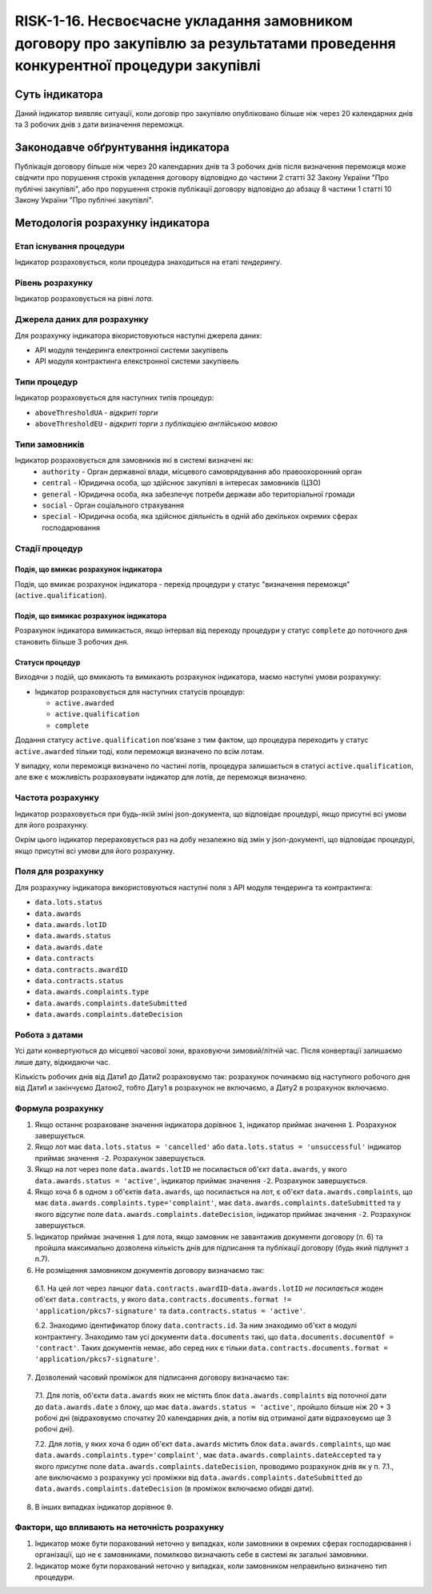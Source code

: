 ﻿#################################################################################
RISK-1-16. Несвоєчасне укладання замовником договору про закупівлю за результатами проведення конкурентної процедури закупівлі
#################################################################################

***************
Суть індикатора
***************

Даний індикатор виявляє ситуації, коли договір про закупівлю опубліковано більше ніж через 20 календарних днів та 3 робочих днів з дати визначення переможця.

************************************
Законодавче обґрунтування індикатора
************************************

Публікація договору більше ніж через 20 календарних днів та 3 робочих днів після визначення переможця може свідчити про порушення строків укладення договору відповідно до частини 2 статті 32 Закону України "Про публічні закупівлі", або про порушення строків публікації договору відповідно до абзацу 8 частини 1 статті 10 Закону України "Про публічні закупівлі".

*********************************
Методологія розрахунку індикатора
*********************************

Етап існування процедури
========================
Індикатор розраховується, коли процедура знаходиться на етапі *тендерингу*.

Рівень розрахунку
=================

Індикатор розраховується на рівні *лота*.

Джерела даних для розрахунку
============================

Для розрахунку індикатора вікористовуються наступні джерела даних:

- API модуля тендеринга електронної системи закупівель

- API модуля контрактинга елекстронної системи закупівель

Типи процедур
=============

Індикатор розраховується для наступних типів процедур:

- ``aboveThresholdUA`` - *відкриті торги*
- ``aboveThresholdEU`` - *відкриті торги з публікацією англійською мовою*

Типи замовників
===============

Індикатор розраховується для замовників які в системі визначені як:
 + ``authority`` - Орган державної влади, місцевого самоврядування або правоохоронний орган
 + ``central`` - Юридична особа, що здійснює закупівлі в інтересах замовників (ЦЗО)
 + ``general`` - Юридична особа, яка забезпечує потреби держави або територіальної громади
 + ``social`` -	Орган соціального страхування
 + ``special`` - Юридична особа, яка здійснює діяльність в одній або декількох окремих сферах господарювання


Стадії процедур
===============

Подія, що вмикає розрахунок індикатора
--------------------------------------

Подія, що вмикає розрахунок індикатора - перехід процедури у статус "визначення переможця" (``active.qualification``).

Подія, що вимикає розрахунок індикатора
---------------------------------------

Розрахунок індикатора вимикається, якщо інтервал від переходу процедури у статус ``complete`` до поточного дня становить більше 3 робочих дня.

Статуси процедур
----------------

Виходячи з подій, що вмикають та вимикають розрахунок індикатора, маємо наступні умови розрахунку:

- Індикатор розраховується для наступних статусів процедур:

  - ``active.awarded``
  - ``active.qualification``
  - ``complete``

Додання статусу ``active.qualification`` пов'язане з тим фактом, що процедура переходить у статус ``active.awarded`` тільки тоді, коли переможця визначено по всім лотам.

У випадку, коли переможця визначено по частині лотів, процедура залишається в статусі ``active.qualification``, але вже є можливість розраховувати індикатор для лотів, де переможця визначено.

Частота розрахунку
==================

Індикатор розраховується при будь-якій зміні json-документа, що відповідає процедурі, якщо присутні всі умови для його розрахунку.

Окрім цього індикатор перераховується раз на добу незалежно від змін у json-документі, що відповідає процедурі, якщо присутні всі умови для його розрахунку.

Поля для розрахунку
===================

Для розрахунку індикатора використовуються наступні поля з API модуля тендеринга та контрактинга:

- ``data.lots.status``
- ``data.awards``
- ``data.awards.lotID``
- ``data.awards.status``
- ``data.awards.date``
- ``data.contracts``
- ``data.contracts.awardID``
- ``data.contracts.status``
- ``data.awards.complaints.type``
- ``data.awards.complaints.dateSubmitted``
- ``data.awards.complaints.dateDecision``

Робота з датами
===============
Усі дати конвертуються до місцевої часової зони, враховуючи зимовий/літній час. Після конвертації залишаємо лише дату, відкидаючи час.

Кількість робочих днів від Дати1 до Дати2 розраховуємо так: розрахунок починаємо від наступного робочого дня від Дати1 и закінчуємо Датою2, тобто Дату1 в розрахунок не включаємо, а Дату2 в розрахунок включаємо.

Формула розрахунку
==================

1. Якщо останнє розраховане значення індикатора дорівнює ``1``, індикатор приймає значення ``1``. Розрахунок завершується.

2. Якщо лот має ``data.lots.status = 'cancelled'`` або ``data.lots.status = 'unsuccessful'`` індикатор приймає значення ``-2``. Розрахунок завершується.

3. Якщо на лот через поле ``data.awards.lotID`` не посилається об'єкт ``data.awards``, у якого ``data.awards.status = 'active'``, індикатор приймає значення ``-2``. Розрахунок завершується.

4. Якщо хоча б в одном з об'єктів ``data.awards``, що посилається на лот, є об'єкт ``data.awards.complaints``, що має ``data.awards.complaints.type='complaint'``, має ``data.awards.complaints.dateSubmitted`` та у якого *відсутнє* поле ``data.awards.complaints.dateDecision``, індикатор приймає значення ``-2``. Розрахунок завершується.

5. Індикатор приймає значення ``1`` для лота, якщо замовник не завантажив документи договору (п. 6) та пройшла максимально дозволена кількість днів для підписання та публікації договору (будь який підпункт з п.7).

6. Не розміщення замовником документів договору визначаємо так:

  6.1. На цей лот через ланцюг ``data.contracts.awardID``-``data.awards.lotID`` *не посилається* жоден об'єкт ``data.contracts``, у якого ``data.contracts.documents.format != 'application/pkcs7-signature'`` та ``data.contracts.status = 'active'``.

  6.2. Знаходимо  ідентификатор блоку ``data.contracts.id``. За ним знаходимо об'єкт в модулі контрактингу. Знаходимо там усі документи ``data.documents`` такі, що ``data.documents.documentOf = 'contract'``. Таких документів немає, або серед них є тільки ``data.contracts.documents.format = 'application/pkcs7-signature'``.

7. Дозволений часовий проміжок для підписання договору визначаємо так:

  7.1. Для лотів, об'єкти ``data.awards`` яких не містять блок ``data.awards.complaints`` від поточної дати до ``data.awards.date`` з блоку, що має ``data.awards.status = 'active'``, пройшло більше ніж 20 + 3 робочі дні (відраховуємо спочатку 20 календарних днів, а потім від отриманої дати відраховуємо ще 3 робочі дні). 

  7.2. Для лотів, у яких хоча б один об'єкт ``data.awards`` містить блок ``data.awards.complaints``, що має ``data.awards.complaints.type='complaint'``, має ``data.awards.complaints.dateAccepted`` та у якого *присутнє* поле ``data.awards.complaints.dateDecision``, проводимо розрахунок днів як у п. 7.1., але виключаємо з розрахунку усі проміжки від ``data.awards.complaints.dateSubmitted`` до ``data.awards.complaints.dateDecision`` (в проміжок включаємо обидві дати).

8. В інших випадках індикатор дорівнює ``0``.

Фактори, що впливають на неточність розрахунку
==============================================

1. Індикатор може бути порахований неточно у випадках, коли замовники в окремих сферах господарювання і організації, що не є замовниками, помилково визначають себе в системі як загальні замовники.

2. Індикатор може бути порахований неточно у випадках, коли замовником неправильно визначено тип процедури.
